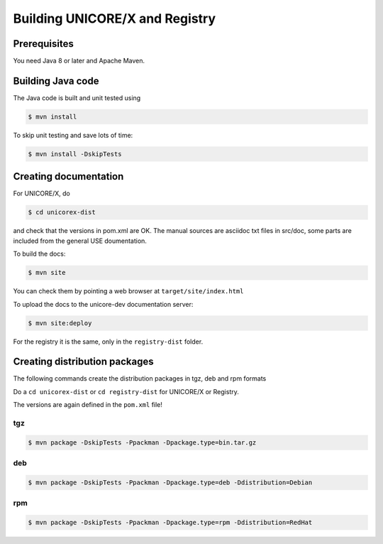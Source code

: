 .. _unicorex-building:

Building UNICORE/X and Registry
===============================

Prerequisites
-------------

You need Java 8 or later and Apache Maven.


Building Java code 
------------------

The Java code is built and unit tested using

.. code:: console

  $ mvn install

To skip unit testing and save lots of time:

.. code:: console

  $ mvn install -DskipTests


Creating documentation
----------------------

For UNICORE/X, do

.. code:: console

  $ cd unicorex-dist

and check that the versions in pom.xml are OK. The manual sources
are asciidoc txt files in src/doc, some parts are included from
the general USE doumentation.

To build the docs:

.. code:: console

  $ mvn site

You can check them by pointing a web browser at 
``target/site/index.html``

To upload the docs to the unicore-dev documentation server:

.. code:: console

  $ mvn site:deploy

For the registry it is the same, only in the ``registry-dist`` folder.


Creating distribution packages
------------------------------

The following commands create the distribution packages
in tgz, deb and rpm formats

Do a ``cd unicorex-dist`` or ``cd registry-dist`` for UNICORE/X or
Registry.

The versions are again defined in the ``pom.xml`` file!

tgz
~~~

.. code:: console

  $ mvn package -DskipTests -Ppackman -Dpackage.type=bin.tar.gz

deb
~~~

.. code:: console

  $ mvn package -DskipTests -Ppackman -Dpackage.type=deb -Ddistribution=Debian

rpm
~~~

.. code:: console

  $ mvn package -DskipTests -Ppackman -Dpackage.type=rpm -Ddistribution=RedHat



